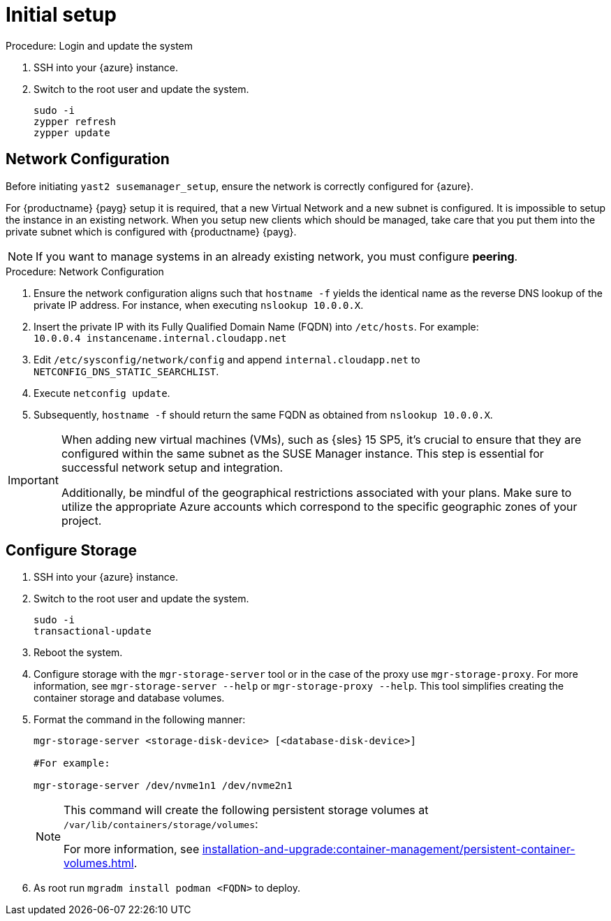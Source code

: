 [[azure-server-setup]]
= Initial setup

.Procedure: Login and update the system
. SSH into your {azure} instance.

. Switch to the root user and update the system.
+

----
sudo -i
zypper refresh
zypper update
----



== Network Configuration

Before initiating `yast2 susemanager_setup`, ensure the network is correctly configured for {azure}.

// (Azure requirement, not ours).
For {productname} {payg} setup it is required, that a new Virtual Network and a new subnet is configured.
It is impossible to setup the instance in an existing network.
When you setup new clients which should be managed, take care that you put them into the private subnet which is configured with {productname} {payg}.


[NOTE]
====
If you want to manage systems in an already existing network, you must configure **peering**.
====


.Procedure: Network Configuration
. Ensure the network configuration aligns such that `hostname -f` yields the identical name as the reverse DNS lookup of the private IP address. For instance, when executing `nslookup 10.0.0.X`.

. Insert the private IP with its Fully Qualified Domain Name (FQDN) into `/etc/hosts`. For example: +
`10.0.0.4   instancename.internal.cloudapp.net`

. Edit `/etc/sysconfig/network/config` and append `internal.cloudapp.net` to `NETCONFIG_DNS_STATIC_SEARCHLIST`.

. Execute `netconfig update`.

. Subsequently, `hostname -f` should return the same FQDN as obtained from `nslookup 10.0.0.X`.

[IMPORTANT]
====
When adding new virtual machines (VMs), such as {sles} 15 SP5, it's crucial to ensure that they are configured within the same subnet as the SUSE Manager instance. This step is essential for successful network setup and integration.

Additionally, be mindful of the geographical restrictions associated with your plans. Make sure to utilize the appropriate Azure accounts which correspond to the specific geographic zones of your project. 
====

== Configure Storage
. SSH into your {azure} instance.

. Switch to the root user and update the system.
+

----
sudo -i
transactional-update
----

. Reboot the system.

. Configure storage with the [command]``mgr-storage-server`` tool or in the case of the proxy use [command]``mgr-storage-proxy``. 
For more information, see [command]``mgr-storage-server --help`` or [command]``mgr-storage-proxy --help``.
This tool simplifies creating the container storage and database volumes.


. Format the command in the following manner: 
+

----
mgr-storage-server <storage-disk-device> [<database-disk-device>]

#For example: 

mgr-storage-server /dev/nvme1n1 /dev/nvme2n1
----
+

[NOTE]
====
This command will create the following persistent storage volumes at [path]``/var/lib/containers/storage/volumes``:

For more information, see xref:installation-and-upgrade:container-management/persistent-container-volumes.adoc[].
====

. As root run `mgradm install podman <FQDN>` to deploy.















